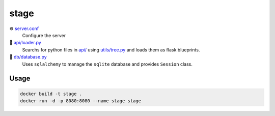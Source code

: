 stage
=====

⚙️ `server.conf <server.example.conf>`_
    Configure the server

🔎 `api/loader.py <api/loader.py>`_ 
    Searchs for python files in `api/ <api/>`_ using `utils/tree.py <utils/tree.py>`_ and loads them as flask blueprints.

📁 `db/database.py <db/database.py>`_
    Uses ``sqlalchemy`` to manage the ``sqlite`` database and provides ``Session`` class.


Usage
-----

.. code-block:: console

    docker build -t stage .
    docker run -d -p 8080:8080 --name stage stage
